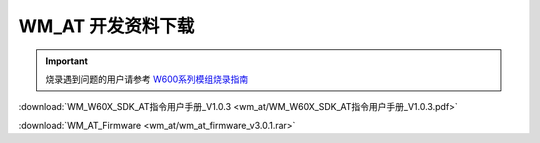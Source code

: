 WM_AT 开发资料下载
==================

.. important::
    烧录遇到问题的用户请参考 `W600系列模组烧录指南 </application_note/download_firmware/>`__
	
	
:download:`WM_W60X_SDK_AT指令用户手册_V1.0.3 <wm_at/WM_W60X_SDK_AT指令用户手册_V1.0.3.pdf>`

:download:`WM_AT_Firmware <wm_at/wm_at_firmware_v3.0.1.rar>`



